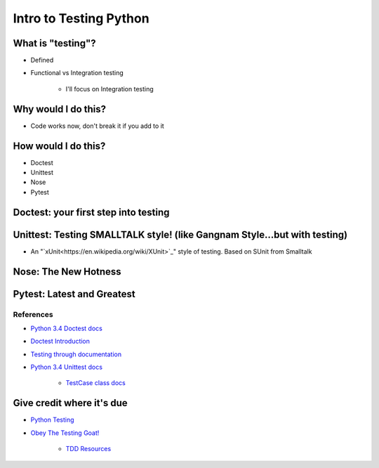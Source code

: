 Intro to Testing Python
========================

What is "testing"?
-------------------
-  Defined
-  Functional vs Integration testing

    +  I'll focus on Integration testing
   
Why would I do this?
--------------------
-  Code works now, don't break it if you add to it
   
How would I do this?
--------------------
-  Doctest
-  Unittest
-  Nose
-  Pytest

Doctest: your first step into testing
-------------------------------------

Unittest: Testing SMALLTALK style! (like Gangnam Style...but with testing)
---------------------------------------------------------------------------
-  An "`xUnit<https://en.wikipedia.org/wiki/XUnit>`_" style of testing. Based on SUnit from Smalltalk

Nose: The New Hotness
----------------------

Pytest: Latest and Greatest
----------------------------

References
***********
-  `Python 3.4 Doctest docs <https://docs.python.org/3.4/library/doctest.html>`_
-  `Doctest Introduction <http://pythontesting.net/framework/doctest/doctest-introduction/>`_
-  `Testing through documentation <https://pymotw.com/2/doctest/>`_
-  `Python 3.4 Unittest docs <https://docs.python.org/3.4/library/unittest.html#>`_

    +  `TestCase class docs <https://docs.python.org/3.4/library/unittest.html#unittest.TestCase>`_

Give credit where it's due
---------------------------
-  `Python Testing <http://pythontesting.net/>`_
-  `Obey The Testing Goat! <http://www.obeythetestinggoat.com/>`_

    +  `TDD Resources <http://www.obeythetestinggoat.com/pages/tdd-resources.html>`_
